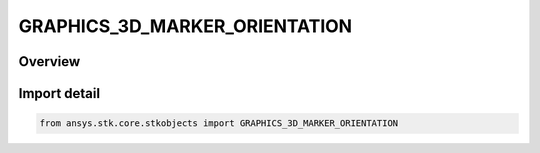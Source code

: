 GRAPHICS_3D_MARKER_ORIENTATION
==============================

.. py:class:: GRAPHICS_3D_MARKER_ORIENTATION

   IntEnum


.. py:currentmodule:: ansys.stk.core.stkobjects

Overview
--------

Import detail
-------------

.. code-block:: python

    from ansys.stk.core.stkobjects import GRAPHICS_3D_MARKER_ORIENTATION


